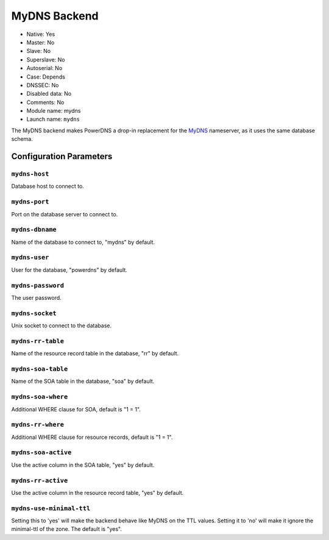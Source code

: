 MyDNS Backend
=============

* Native: Yes
* Master: No
* Slave: No
* Superslave: No
* Autoserial: No
* Case: Depends
* DNSSEC: No
* Disabled data: No
* Comments: No
* Module name: mydns
* Launch name: ``mydns``

The MyDNS backend makes PowerDNS a drop-in replacement for the
`MyDNS <http://mydns.bboy.net/>`__ nameserver, as it uses the same
database schema.

Configuration Parameters
------------------------

``mydns-host``
~~~~~~~~~~~~~~

Database host to connect to.

``mydns-port``
~~~~~~~~~~~~~~

Port on the database server to connect to.

``mydns-dbname``
~~~~~~~~~~~~~~~~

Name of the database to connect to, "mydns" by default.

``mydns-user``
~~~~~~~~~~~~~~

User for the database, "powerdns" by default.

``mydns-password``
~~~~~~~~~~~~~~~~~~

The user password.

``mydns-socket``
~~~~~~~~~~~~~~~~

Unix socket to connect to the database.

``mydns-rr-table``
~~~~~~~~~~~~~~~~~~

Name of the resource record table in the database, "rr" by default.

``mydns-soa-table``
~~~~~~~~~~~~~~~~~~~

Name of the SOA table in the database, "soa" by default.

``mydns-soa-where``
~~~~~~~~~~~~~~~~~~~

Additional WHERE clause for SOA, default is "1 = 1".

``mydns-rr-where``
~~~~~~~~~~~~~~~~~~

Additional WHERE clause for resource records, default is "1 = 1".

``mydns-soa-active``
~~~~~~~~~~~~~~~~~~~~

Use the active column in the SOA table, "yes" by default.

``mydns-rr-active``
~~~~~~~~~~~~~~~~~~~

Use the active column in the resource record table, "yes" by default.

``mydns-use-minimal-ttl``
~~~~~~~~~~~~~~~~~~~~~~~~~

Setting this to 'yes' will make the backend behave like MyDNS on the TTL
values. Setting it to 'no' will make it ignore the minimal-ttl of the
zone. The default is "yes".
